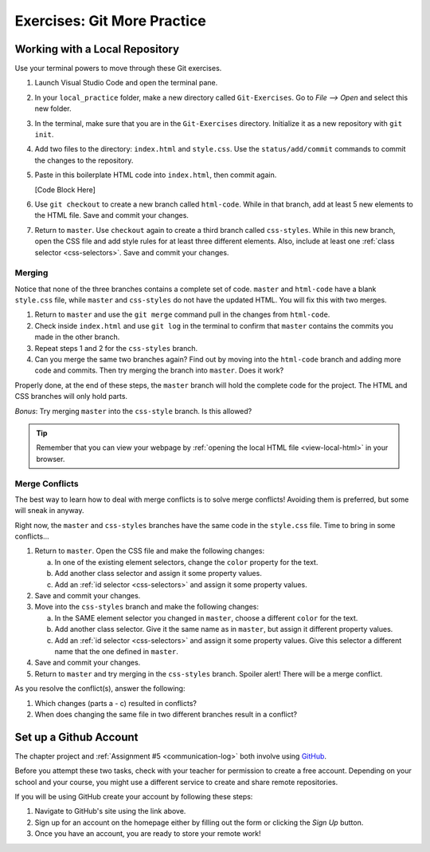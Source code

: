 Exercises: Git More Practice
============================

Working with a Local Repository
-------------------------------

Use your terminal powers to move through these Git exercises.

#. Launch Visual Studio Code and open the terminal pane.
#. In your ``local_practice`` folder, make a new directory called
   ``Git-Exercises``. Go to *File --> Open* and select this new folder.
#. In the terminal, make sure that you are in the ``Git-Exercises`` directory.
   Initialize it as a new repository with ``git init``.
#. Add two files to the directory: ``index.html`` and ``style.css``. Use the
   ``status/add/commit`` commands to commit the changes to the repository.
#. Paste in this boilerplate HTML code into ``index.html``, then commit again.

   [Code Block Here]

#. Use ``git checkout`` to create a new branch called ``html-code``. While in
   that branch, add at least 5 new elements to the HTML file. Save and commit
   your changes.
#. Return to ``master``. Use ``checkout`` again to create a third branch called
   ``css-styles``. While in this new branch, open the CSS file and add style
   rules for at least three different elements. Also, include at least one
   :ref:`class selector <css-selectors>`. Save and commit your changes.

Merging
^^^^^^^

Notice that none of the three branches contains a complete set of code.
``master`` and ``html-code`` have a blank ``style.css`` file, while ``master``
and ``css-styles`` do not have the updated HTML. You will fix this with two
merges.

#. Return to ``master`` and use the ``git merge`` command pull in the changes
   from ``html-code``.
#. Check inside ``index.html`` and use ``git log`` in the terminal to confirm
   that ``master`` contains the commits you made in the other branch.
#. Repeat steps 1 and 2 for the ``css-styles`` branch.
#. Can you merge the same two branches again? Find out by moving into the
   ``html-code`` branch and adding more code and commits. Then try merging the
   branch into ``master``. Does it work?

Properly done, at the end of these steps, the ``master`` branch will hold the
complete code for the project. The HTML and CSS branches will only hold parts.

*Bonus*: Try merging ``master`` into the ``css-style`` branch. Is this allowed?

.. admonition:: Tip

   Remember that you can view your webpage by
   :ref:`opening the local HTML file <view-local-html>` in your browser.

Merge Conflicts
^^^^^^^^^^^^^^^

The best way to learn how to deal with merge conflicts is to solve merge
conflicts! Avoiding them is preferred, but some will sneak in anyway.

Right now, the ``master`` and ``css-styles`` branches have the same code in the
``style.css`` file. Time to bring in some conflicts...

#. Return to ``master``. Open the CSS file and make the following changes:

   a. In one of the existing element selectors, change the ``color`` property
      for the text.
   b. Add another class selector and assign it some property values.
   c. Add an :ref:`id selector <css-selectors>` and assign it some property
      values.

#. Save and commit your changes.
#. Move into the ``css-styles`` branch and make the following changes:

   a. In the SAME element selector you changed in ``master``, choose a
      different ``color`` for the text.
   b. Add another class selector. Give it the same name as in ``master``, but
      assign it different property values.
   c. Add an :ref:`id selector <css-selectors>` and assign it some property
      values. Give this selector a different name that the one defined in
      ``master``.

#. Save and commit your changes.
#. Return to ``master`` and try merging in the ``css-styles`` branch. Spoiler
   alert! There will be a merge conflict.

As you resolve the conflict(s), answer the following:

#. Which changes (parts a - c) resulted in conflicts?
#. When does changing the same file in two different branches result in a
   conflict?

Set up a Github Account
-----------------------

The chapter project and :ref:`Assignment #5 <communication-log>` both involve
using `GitHub <https://github.com/>`__.

Before you attempt these two tasks, check with your teacher for permission to
create a free account. Depending on your school and your course, you might use
a different service to create and share remote repositories.

If you will be using GitHub create your account by following these steps:

#. Navigate to GitHub's site using the link above.
#. Sign up for an account on the homepage either by filling out the form or
   clicking the *Sign Up* button.
#. Once you have an account, you are ready to store your remote work!
